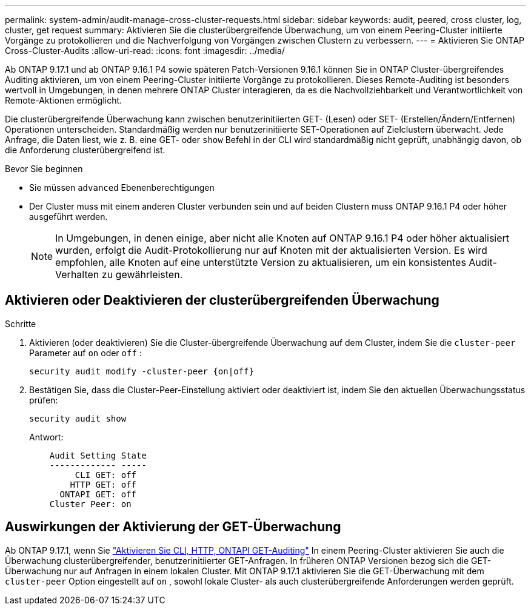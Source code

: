 ---
permalink: system-admin/audit-manage-cross-cluster-requests.html 
sidebar: sidebar 
keywords: audit, peered, cross cluster, log, cluster, get request 
summary: Aktivieren Sie die clusterübergreifende Überwachung, um von einem Peering-Cluster initiierte Vorgänge zu protokollieren und die Nachverfolgung von Vorgängen zwischen Clustern zu verbessern. 
---
= Aktivieren Sie ONTAP Cross-Cluster-Audits
:allow-uri-read: 
:icons: font
:imagesdir: ../media/


[role="lead"]
Ab ONTAP 9.17.1 und ab ONTAP 9.16.1 P4 sowie späteren Patch-Versionen 9.16.1 können Sie in ONTAP Cluster-übergreifendes Auditing aktivieren, um von einem Peering-Cluster initiierte Vorgänge zu protokollieren. Dieses Remote-Auditing ist besonders wertvoll in Umgebungen, in denen mehrere ONTAP Cluster interagieren, da es die Nachvollziehbarkeit und Verantwortlichkeit von Remote-Aktionen ermöglicht.

Die clusterübergreifende Überwachung kann zwischen benutzerinitiierten GET- (Lesen) oder SET- (Erstellen/Ändern/Entfernen) Operationen unterscheiden. Standardmäßig werden nur benutzerinitiierte SET-Operationen auf Zielclustern überwacht. Jede Anfrage, die Daten liest, wie z. B. eine GET- oder  `show` Befehl in der CLI wird standardmäßig nicht geprüft, unabhängig davon, ob die Anforderung clusterübergreifend ist.

.Bevor Sie beginnen
* Sie müssen  `advanced` Ebenenberechtigungen
* Der Cluster muss mit einem anderen Cluster verbunden sein und auf beiden Clustern muss ONTAP 9.16.1 P4 oder höher ausgeführt werden.
+

NOTE: In Umgebungen, in denen einige, aber nicht alle Knoten auf ONTAP 9.16.1 P4 oder höher aktualisiert wurden, erfolgt die Audit-Protokollierung nur auf Knoten mit der aktualisierten Version. Es wird empfohlen, alle Knoten auf eine unterstützte Version zu aktualisieren, um ein konsistentes Audit-Verhalten zu gewährleisten.





== Aktivieren oder Deaktivieren der clusterübergreifenden Überwachung

.Schritte
. Aktivieren (oder deaktivieren) Sie die Cluster-übergreifende Überwachung auf dem Cluster, indem Sie die  `cluster-peer` Parameter auf  `on` oder  `off` :
+
[source, cli]
----
security audit modify -cluster-peer {on|off}
----
. Bestätigen Sie, dass die Cluster-Peer-Einstellung aktiviert oder deaktiviert ist, indem Sie den aktuellen Überwachungsstatus prüfen:
+
[listing]
----
security audit show
----
+
Antwort:

+
[listing]
----
    Audit Setting State
    ------------- -----
         CLI GET: off
        HTTP GET: off
      ONTAPI GET: off
    Cluster Peer: on
----




== Auswirkungen der Aktivierung der GET-Überwachung

Ab ONTAP 9.17.1, wenn Sie  https://docs.netapp.com/us-en/ontap-cli/security-audit-modify.html["Aktivieren Sie CLI, HTTP, ONTAPI GET-Auditing"^] In einem Peering-Cluster aktivieren Sie auch die Überwachung clusterübergreifender, benutzerinitiierter GET-Anfragen. In früheren ONTAP Versionen bezog sich die GET-Überwachung nur auf Anfragen in einem lokalen Cluster. Mit ONTAP 9.17.1 aktivieren Sie die GET-Überwachung mit dem  `cluster-peer` Option eingestellt auf  `on` , sowohl lokale Cluster- als auch clusterübergreifende Anforderungen werden geprüft.
